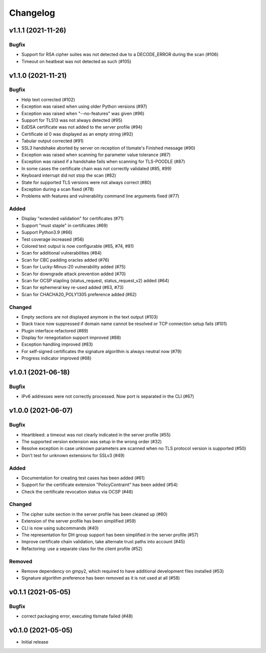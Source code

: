 Changelog
#########


v1.1.1 (2021-11-26)
===================

Bugfix
------

* Support for RSA cipher suites was not detected due to a DECODE_ERROR during the scan (#106)

* Timeout on heatbeat was not detected as such (#105)


v1.1.0 (2021-11-21)
===================

Bugfix
------

* Help text corrected (#102)

* Exception was raised when using older Python versions (#97)

* Exception was raised when "--no-features" was given (#96)

* Support for TLS13 was not always detected (#95)

* EdDSA certificate was not added to the server profile (#94)

* Certificate id 0 was displayed as an empty string (#92)

* Tabular output corrected (#91)

* SSL3 handshake aborted by server on reception of tlsmate's Finished message (#90)

* Exception was raised when scanning for parameter value tolerance (#87)

* Exception was raised if a handshake fails when scanning for TLS-POODLE (#87)

* In some cases the certificate chain was not correctly validated (#85, #99)

* Keyboard interrupt did not stop the scan (#82)

* State for supported TLS versions were not always correct (#80)

* Exception during a scan fixed (#78)

* Problems with features and vulnerability command line arguments fixed (#77)

Added
-----

* Display "extended validation" for certificates (#71)

* Support "must staple" in certificates (#69)

* Support Python3.9 (#66)

* Test coverage increased (#56)

* Colored text output is now configurable (#65, #74, #81)

* Scan for additional vulnerabilities (#84)

* Scan for CBC padding oracles added (#76)

* Scan for Lucky-Minus-20 vulnerability added (#75)

* Scan for downgrade attack prevention added (#70)

* Scan for OCSP stapling (status_request, status_request_v2) added (#64)

* Scan for ephemeral key re-used added (#63, #73)

* Scan for CHACHA20_POLY1305 preference added (#62)


Changed
-------

* Empty sections are not displayed anymore in the text output (#103)

* Stack trace now suppressed if domain name cannot be resolved or TCP connection setup fails (#101)

* Plugin interface refactored (#89)

* Display for renegotiation support improved (#88)

* Exception handling improved (#83)

* For self-signed certificates the signature algorithm is always neutral now (#79)

* Progress indicator improved (#68)


v1.0.1 (2021-06-18)
===================

Bugfix
------

* IPv6 addresses were not correctly processed. Now port is separated in the CLI (#67)

v1.0.0 (2021-06-07)
===================

Bugfix
------

* Heartbleed: a timeout was not clearly indicated in the server profile (#55)

* The supported version extension was setup in the wrong order (#32)

* Resolve exception in case unknown parameters are scanned when no TLS protocol version is supported (#50)

* Don't test for unknown extensions for SSLv3 (#49)

Added
-----

* Documentation for creating test cases has been added (#61)

* Support for the certificate extension "PolicyContraint" has been added (#54)

* Check the certificate revocation status via OCSP (#46)

Changed
-------

* The cipher suite section in the server profile has been cleaned up (#60)

* Extension of the server profile has been simplified (#59)

* CLI is now using subcommands (#40)

* The representation for DH group support has been simplified in the server profile (#57)

* Improve certificate chain validation, take alternate trust paths into account (#45)

* Refactoring: use a separate class for the client profile (#52)

Removed
-------

* Remove dependency on gmpy2, which required to have additional development files installed (#53)

* Signature algorithm preference has been removed as it is not used at all (#58)


v0.1.1 (2021-05-05)
===================

Bugfix
------

* correct packaging error, executing tlsmate failed (#48)

v0.1.0 (2021-05-05)
===================

* Initial release
